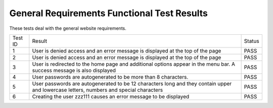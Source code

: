 General Requirements Functional Test Results
============================================

These tests deal with the general website requirements.

+---------------+---------------+---------------+
|Test ID        |Result         |Status         |
+---------------+---------------+---------------+
|1              |User is denied |PASS           |
|               |access and an  |               |
|               |error message  |               |
|               |is displayed at|               |
|               |the top of the |               |
|               |page           |               |
+---------------+---------------+---------------+
|2              |User is denied |PASS           |
|               |access and an  |               |
|               |error message  |               |
|               |is displayed at|               |
|               |the top of the |               |
|               |page           |               |
+---------------+---------------+---------------+
|3              |User is        |PASS           |
|               |redirected to  |               |
|               |the home page  |               |
|               |and additional |               |
|               |options appear |               |
|               |in the menu    |               |
|               |bar. A success |               |
|               |message is also|               |
|               |displayed      |               |
+---------------+---------------+---------------+
|4              |User passwords |PASS           |
|               |are            |               |
|               |autogenerated  |               |
|               |to be more than|               |
|               |8 characters.  |               |
|               |               |               |
|               |               |               |
|               |               |               |
|               |               |               |
+---------------+---------------+---------------+
|5              |User passwords |PASS           |
|               |are            |               |
|               |autogenerated  |               |
|               |to be 12       |               |
|               |characters long|               |
|               |and they       |               |
|               |contain upper  |               |
|               |and lowercase  |               |
|               |letters,       |               |
|               |numbers and    |               |
|               |special        |               |
|               |characters     |               |
+---------------+---------------+---------------+
|6              |Creating the   |PASS           |
|               |user zzz111    |               |
|               |causes an error|               |
|               |message to be  |               |
|               |displayed      |               |
|               |               |               |
|               |               |               |
|               |               |               |
|               |               |               |
|               |               |               |
|               |               |               |
|               |               |               |
+---------------+---------------+---------------+


